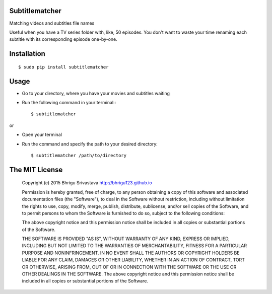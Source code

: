 Subtitlematcher
===============

Matching videos and subtitles file names

Useful when you have a TV series folder with, like, 50 episodes. You don't want to waste your time renaming each subtitle with its corresponding episode one-by-one.

Installation
============
::

    $ sudo pip install subtitlematcher

Usage
=====

-  Go to your directory, where you have your movies and subtitles
   waiting
-  Run the following command in your terminal:::

    $ subtitlematcher

or

-  Open your terminal
-  Run the command and specify the path to your desired directory::

    $ subtitlematcher /path/to/directory

The MIT License
===============

    Copyright (c) 2015 Bhrigu Srivastava http://bhrigu123.github.io

    Permission is hereby granted, free of charge, to any person
    obtaining a copy of this software and associated documentation files
    (the "Software"), to deal in the Software without restriction,
    including without limitation the rights to use, copy, modify, merge,
    publish, distribute, sublicense, and/or sell copies of the Software,
    and to permit persons to whom the Software is furnished to do so,
    subject to the following conditions:

    The above copyright notice and this permission notice shall be
    included in all copies or substantial portions of the Software.

    THE SOFTWARE IS PROVIDED "AS IS", WITHOUT WARRANTY OF ANY KIND,
    EXPRESS OR IMPLIED, INCLUDING BUT NOT LIMITED TO THE WARRANTIES OF
    MERCHANTABILITY, FITNESS FOR A PARTICULAR PURPOSE AND
    NONINFRINGEMENT. IN NO EVENT SHALL THE AUTHORS OR COPYRIGHT HOLDERS
    BE LIABLE FOR ANY CLAIM, DAMAGES OR OTHER LIABILITY, WHETHER IN AN
    ACTION OF CONTRACT, TORT OR OTHERWISE, ARISING FROM, OUT OF OR IN
    CONNECTION WITH THE SOFTWARE OR THE USE OR OTHER DEALINGS IN THE
    SOFTWARE. The above copyright notice and this permission notice
    shall be included in all copies or substantial portions of the
    Software.
